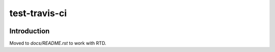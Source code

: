 test-travis-ci
==============

|img_travis| |img_sr|

.. |img_travis| image:: https://travis-ci.org/myii/test-travis-ci.svg?branch=master
    :target: https://travis-ci.org/myii/test-travis-ci
.. |img_sr| image:: https://img.shields.io/badge/%20%20%F0%9F%93%A6%F0%9F%9A%80-semantic--release-e10079.svg
    :target: https://github.com/semantic-release/semantic-release

Introduction
------------

Moved to `docs/README.rst` to work with RTD.
